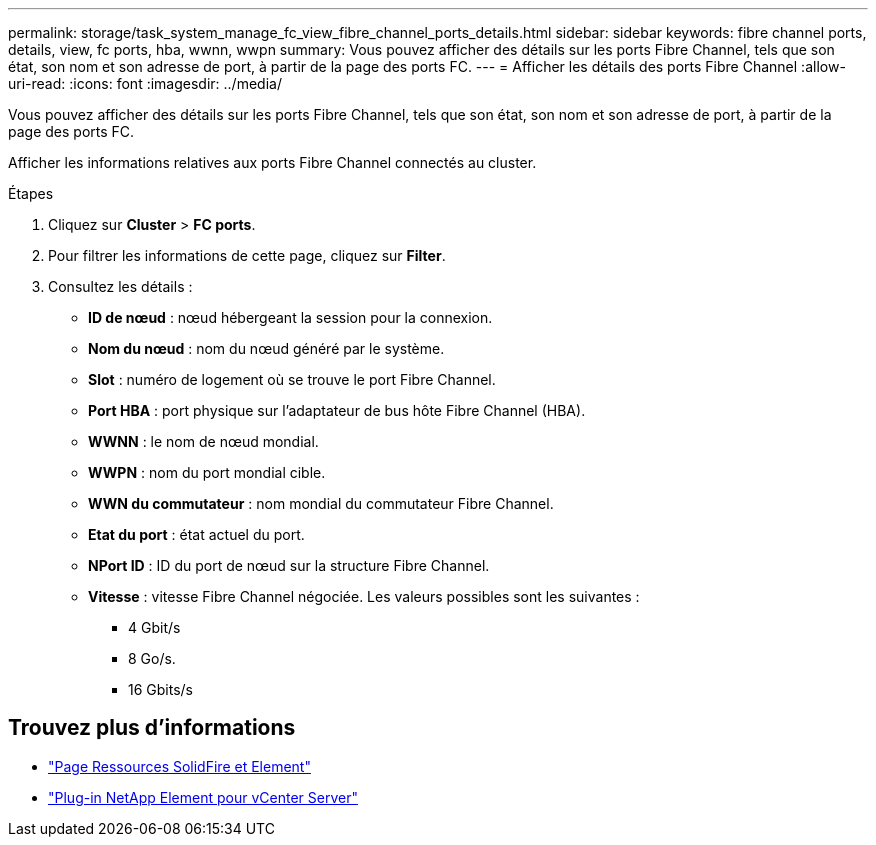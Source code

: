 ---
permalink: storage/task_system_manage_fc_view_fibre_channel_ports_details.html 
sidebar: sidebar 
keywords: fibre channel ports, details, view, fc ports, hba, wwnn, wwpn 
summary: Vous pouvez afficher des détails sur les ports Fibre Channel, tels que son état, son nom et son adresse de port, à partir de la page des ports FC. 
---
= Afficher les détails des ports Fibre Channel
:allow-uri-read: 
:icons: font
:imagesdir: ../media/


[role="lead"]
Vous pouvez afficher des détails sur les ports Fibre Channel, tels que son état, son nom et son adresse de port, à partir de la page des ports FC.

Afficher les informations relatives aux ports Fibre Channel connectés au cluster.

.Étapes
. Cliquez sur *Cluster* > *FC ports*.
. Pour filtrer les informations de cette page, cliquez sur *Filter*.
. Consultez les détails :
+
** *ID de nœud* : nœud hébergeant la session pour la connexion.
** *Nom du nœud* : nom du nœud généré par le système.
** *Slot* : numéro de logement où se trouve le port Fibre Channel.
** *Port HBA* : port physique sur l'adaptateur de bus hôte Fibre Channel (HBA).
** *WWNN* : le nom de nœud mondial.
** *WWPN* : nom du port mondial cible.
** *WWN du commutateur* : nom mondial du commutateur Fibre Channel.
** *Etat du port* : état actuel du port.
** *NPort ID* : ID du port de nœud sur la structure Fibre Channel.
** *Vitesse* : vitesse Fibre Channel négociée. Les valeurs possibles sont les suivantes :
+
*** 4 Gbit/s
*** 8 Go/s.
*** 16 Gbits/s








== Trouvez plus d'informations

* https://www.netapp.com/data-storage/solidfire/documentation["Page Ressources SolidFire et Element"^]
* https://docs.netapp.com/us-en/vcp/index.html["Plug-in NetApp Element pour vCenter Server"^]

